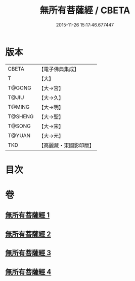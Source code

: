 #+TITLE: 無所有菩薩經 / CBETA
#+DATE: 2015-11-26 15:17:46.677447
* 版本
 |     CBETA|【電子佛典集成】|
 |         T|【大】     |
 |    T@GONG|【大→宮】   |
 |     T@JIU|【大→久】   |
 |    T@MING|【大→明】   |
 |   T@SHENG|【大→聖】   |
 |    T@SONG|【大→宋】   |
 |    T@YUAN|【大→元】   |
 |       TKD|【高麗藏・東國影印版】|

* 目次
* 卷
** [[file:KR6i0114_001.txt][無所有菩薩經 1]]
** [[file:KR6i0114_002.txt][無所有菩薩經 2]]
** [[file:KR6i0114_003.txt][無所有菩薩經 3]]
** [[file:KR6i0114_004.txt][無所有菩薩經 4]]
